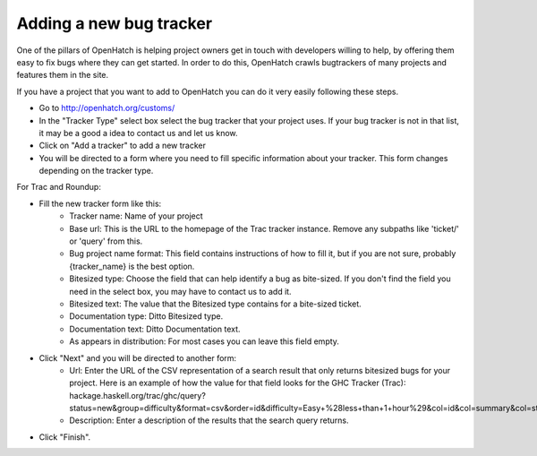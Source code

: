 ===========================
 Adding a new bug tracker
===========================

One of the pillars of OpenHatch is helping project owners get in touch with
developers willing to help, by offering them easy to fix bugs where they can get
started. In order to do this, OpenHatch crawls bugtrackers of many projects and
features them in the site.

If you have a project that you want to add to OpenHatch you can do it very
easily following these steps.

- Go to http://openhatch.org/customs/
- In the "Tracker Type" select box select the bug tracker that your project uses. If your bug tracker is not in that list, it may be a good a idea to contact us and let us know.
- Click on "Add a tracker" to add a new tracker
- You will be directed to a form where you need to fill specific information about your tracker. This form changes depending on the tracker type.

For Trac and Roundup:

- Fill the new tracker form like this:
    - Tracker name: Name of your project
    - Base url: This is the URL to the homepage of the Trac tracker instance. Remove any subpaths like 'ticket/' or 'query' from this.
    - Bug project name format: This field contains instructions of how to fill it, but if you are not sure, probably {tracker_name} is the best option.
    - Bitesized type: Choose the field that can help identify a bug as bite-sized. If you don't find the field you need in the select box, you may have to contact us to add it.
    - Bitesized text: The value that the Bitesized type contains for a bite-sized ticket.
    - Documentation type: Ditto Bitesized type.
    - Documentation text: Ditto Documentation text.
    - As appears in distribution: For most cases you can leave this field empty.
- Click "Next" and you will be directed to another form:
    - Url: Enter the URL of the CSV representation of a search result that only returns bitesized bugs for your project. Here is an example of how the value for that field looks for the GHC Tracker (Trac): hackage.haskell.org/trac/ghc/query?status=new&group=difficulty&format=csv&order=id&difficulty=Easy+%28less+than+1+hour%29&col=id&col=summary&col=status&col=owner&col=milestone&col=component&col=version&desc=1
    - Description: Enter a description of the results that the search query returns.
- Click "Finish".
